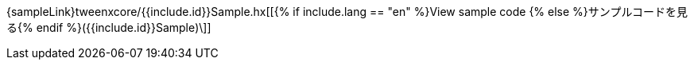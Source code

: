 ++++
<div><canvas class="movie" id="{{include.id}}Sample" /></canvas></div>
++++
{sampleLink}tweenxcore/{{include.id}}Sample.hx[[{% if include.lang == "en" %}View sample code {% else %}サンプルコードを見る{% endif %}({{include.id}}Sample)\]]

